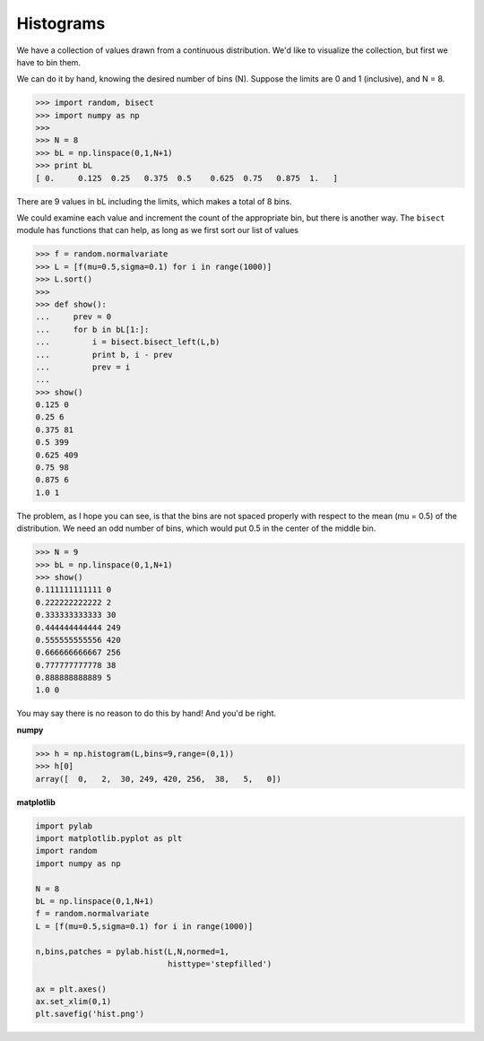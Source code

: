 .. _histogram:

##########
Histograms
##########

We have a collection of values drawn from a continuous distribution.  We'd like to visualize the collection, but first we have to bin them.

We can do it by hand, knowing the desired number of bins (N).  Suppose the limits are 0 and 1 (inclusive), and N = 8.

>>> import random, bisect
>>> import numpy as np
>>> 
>>> N = 8
>>> bL = np.linspace(0,1,N+1)
>>> print bL
[ 0.     0.125  0.25   0.375  0.5    0.625  0.75   0.875  1.   ]

There are 9 values in bL including the limits, which makes a total of 8 bins.

We could examine each value and increment the count of the appropriate bin, but there is another way.  The ``bisect`` module has functions that can help, as long as we first sort our list of values

>>> f = random.normalvariate
>>> L = [f(mu=0.5,sigma=0.1) for i in range(1000)]
>>> L.sort()
>>> 
>>> def show():
...     prev = 0
...     for b in bL[1:]:
...         i = bisect.bisect_left(L,b)
...         print b, i - prev
...         prev = i
... 
>>> show()
0.125 0
0.25 6
0.375 81
0.5 399
0.625 409
0.75 98
0.875 6
1.0 1

The problem, as I hope you can see, is that the bins are not spaced properly with respect to the mean (mu = 0.5) of the distribution.  We need an odd number of bins, which would put 0.5 in the center of the middle bin.

>>> N = 9
>>> bL = np.linspace(0,1,N+1)
>>> show()
0.111111111111 0
0.222222222222 2
0.333333333333 30
0.444444444444 249
0.555555555556 420
0.666666666667 256
0.777777777778 38
0.888888888889 5
1.0 0

You may say there is no reason to do this by hand!  And you'd be right.  

**numpy**

>>> h = np.histogram(L,bins=9,range=(0,1))
>>> h[0]
array([  0,   2,  30, 249, 420, 256,  38,   5,   0])

**matplotlib**

.. sourcecode:: python

    import pylab
    import matplotlib.pyplot as plt
    import random
    import numpy as np

    N = 8
    bL = np.linspace(0,1,N+1)
    f = random.normalvariate
    L = [f(mu=0.5,sigma=0.1) for i in range(1000)]

    n,bins,patches = pylab.hist(L,N,normed=1,
                                histtype='stepfilled')
                            
    ax = plt.axes()
    ax.set_xlim(0,1)
    plt.savefig('hist.png')

.. image:: /figures/hist.png
    :scale: 50 %


